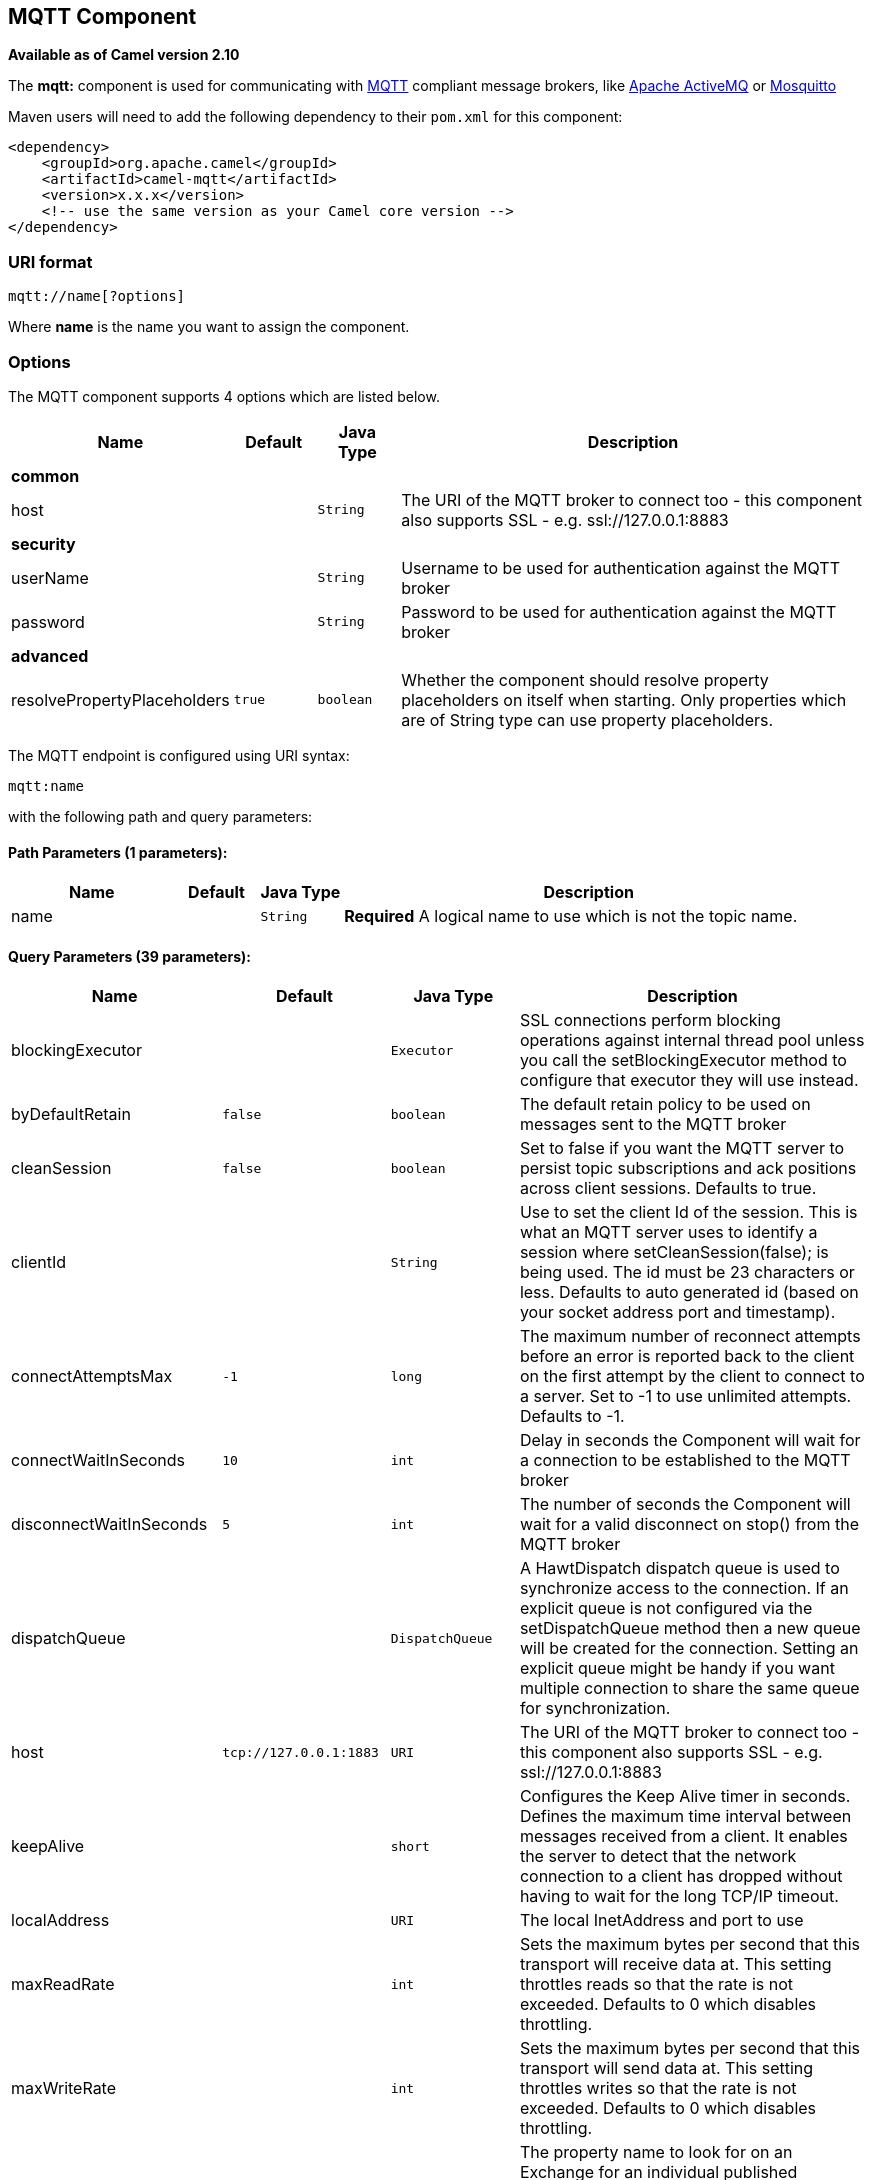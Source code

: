 ## MQTT Component

*Available as of Camel version 2.10*

The *mqtt:* component is used for communicating with
http://mqtt.org[MQTT] compliant message brokers, like
http://activemq.apache.org[Apache ActiveMQ] or
http://mosquitto.org[Mosquitto]

Maven users will need to add the following dependency to their `pom.xml`
for this component:

[source,xml]
------------------------------------------------------------
<dependency>
    <groupId>org.apache.camel</groupId>
    <artifactId>camel-mqtt</artifactId>
    <version>x.x.x</version>
    <!-- use the same version as your Camel core version -->
</dependency>
------------------------------------------------------------

### URI format

[source,java]
---------------------
mqtt://name[?options]
---------------------

Where *name* is the name you want to assign the component.

### Options




// component options: START
The MQTT component supports 4 options which are listed below.



[width="100%",cols="2,1m,1m,6",options="header"]
|=======================================================================
| Name | Default | Java Type | Description
 4+^s| common
| host |  | String | The URI of the MQTT broker to connect too - this component also supports SSL - e.g. ssl://127.0.0.1:8883
 4+^s| security
| userName |  | String | Username to be used for authentication against the MQTT broker

| password |  | String | Password to be used for authentication against the MQTT broker
 4+^s| advanced
| resolvePropertyPlaceholders | true | boolean | Whether the component should resolve property placeholders on itself when starting. Only properties which are of String type can use property placeholders.
|=======================================================================
// component options: END






// endpoint options: START
The MQTT endpoint is configured using URI syntax:

    mqtt:name

with the following path and query parameters:

#### Path Parameters (1 parameters):

[width="100%",cols="2,1,1m,6",options="header"]
|=======================================================================
| Name | Default | Java Type | Description
| name |  | String | *Required* A logical name to use which is not the topic name.
|=======================================================================

#### Query Parameters (39 parameters):

[width="100%",cols="2,1m,1m,6",options="header"]
|=======================================================================
| Name | Default | Java Type | Description

| blockingExecutor |  | Executor | SSL connections perform blocking operations against internal thread pool unless you call the setBlockingExecutor method to configure that executor they will use instead.

| byDefaultRetain | false | boolean | The default retain policy to be used on messages sent to the MQTT broker

| cleanSession | false | boolean | Set to false if you want the MQTT server to persist topic subscriptions and ack positions across client sessions. Defaults to true.

| clientId |  | String | Use to set the client Id of the session. This is what an MQTT server uses to identify a session where setCleanSession(false); is being used. The id must be 23 characters or less. Defaults to auto generated id (based on your socket address port and timestamp).

| connectAttemptsMax | -1 | long | The maximum number of reconnect attempts before an error is reported back to the client on the first attempt by the client to connect to a server. Set to -1 to use unlimited attempts. Defaults to -1.

| connectWaitInSeconds | 10 | int | Delay in seconds the Component will wait for a connection to be established to the MQTT broker

| disconnectWaitInSeconds | 5 | int | The number of seconds the Component will wait for a valid disconnect on stop() from the MQTT broker

| dispatchQueue |  | DispatchQueue | A HawtDispatch dispatch queue is used to synchronize access to the connection. If an explicit queue is not configured via the setDispatchQueue method then a new queue will be created for the connection. Setting an explicit queue might be handy if you want multiple connection to share the same queue for synchronization.

| host | tcp://127.0.0.1:1883 | URI | The URI of the MQTT broker to connect too - this component also supports SSL - e.g. ssl://127.0.0.1:8883

| keepAlive |  | short | Configures the Keep Alive timer in seconds. Defines the maximum time interval between messages received from a client. It enables the server to detect that the network connection to a client has dropped without having to wait for the long TCP/IP timeout.

| localAddress |  | URI | The local InetAddress and port to use

| maxReadRate |  | int | Sets the maximum bytes per second that this transport will receive data at. This setting throttles reads so that the rate is not exceeded. Defaults to 0 which disables throttling.

| maxWriteRate |  | int | Sets the maximum bytes per second that this transport will send data at. This setting throttles writes so that the rate is not exceeded. Defaults to 0 which disables throttling.

| mqttQosPropertyName | MQTTQos | String | The property name to look for on an Exchange for an individual published message. If this is set (one of AtMostOnce AtLeastOnce or ExactlyOnce ) - then that QoS will be set on the message sent to the MQTT message broker.

| mqttRetainPropertyName | MQTTRetain | String | The property name to look for on an Exchange for an individual published message. If this is set (expects a Boolean value) - then the retain property will be set on the message sent to the MQTT message broker.

| mqttTopicPropertyName | MQTTTopicPropertyName | String | These a properties that are looked for in an Exchange - to publish to

| publishTopicName | camel/mqtt/test | String | The default Topic to publish messages on

| qualityOfService | AtLeastOnce | String | Quality of service level to use for topics.

| receiveBufferSize | 65536 | int | Sets the size of the internal socket receive buffer. Defaults to 65536 (64k)

| reconnectAttemptsMax | -1 | long | The maximum number of reconnect attempts before an error is reported back to the client after a server connection had previously been established. Set to -1 to use unlimited attempts. Defaults to -1.

| reconnectBackOffMultiplier | 2.0 | double | The Exponential backoff be used between reconnect attempts. Set to 1 to disable exponential backoff. Defaults to 2.

| reconnectDelay | 10 | long | How long to wait in ms before the first reconnect attempt. Defaults to 10.

| reconnectDelayMax | 30000 | long | The maximum amount of time in ms to wait between reconnect attempts. Defaults to 30000.

| sendBufferSize | 65536 | int | Sets the size of the internal socket send buffer. Defaults to 65536 (64k)

| sendWaitInSeconds | 5 | int | The maximum time the Component will wait for a receipt from the MQTT broker to acknowledge a published message before throwing an exception

| sslContext |  | SSLContext | To configure security using SSLContext configuration

| subscribeTopicName |  | String | These are set on the Endpoint - together with properties inherited from MQTT

| subscribeTopicNames |  | String | A comma-delimited list of Topics to subscribe to for messages. Note that each item of this list can contain MQTT wildcards ( and/or ) in order to subscribe to topics matching a certain pattern within a hierarchy. For example is a wildcard for all topics at a level within the hierarchy so if a broker has topics topics/one and topics/two then topics/ can be used to subscribe to both. A caveat to consider here is that if the broker adds topics/three the route would also begin to receive messages from that topic.

| trafficClass | 8 | int | Sets traffic class or type-of-service octet in the IP header for packets sent from the transport. Defaults to 8 which means the traffic should be optimized for throughput.

| version | 3.1 | String | Set to 3.1.1 to use MQTT version 3.1.1. Otherwise defaults to the 3.1 protocol version.

| willMessage |  | String | The Will message to send. Defaults to a zero length message.

| willQos | AtMostOnce | QoS | Sets the quality of service to use for the Will message. Defaults to AT_MOST_ONCE.

| willRetain |  | QoS | Set to true if you want the Will to be published with the retain option.

| willTopic |  | String | If set the server will publish the client's Will message to the specified topics if the client has an unexpected disconnection.
 4+^s| consumer
| bridgeErrorHandler | false | boolean | Allows for bridging the consumer to the Camel routing Error Handler which mean any exceptions occurred while the consumer is trying to pickup incoming messages or the likes will now be processed as a message and handled by the routing Error Handler. By default the consumer will use the org.apache.camel.spi.ExceptionHandler to deal with exceptions that will be logged at WARN or ERROR level and ignored.
 4+^s| consumer (advanced)
| exceptionHandler |  | ExceptionHandler | To let the consumer use a custom ExceptionHandler. Notice if the option bridgeErrorHandler is enabled then this options is not in use. By default the consumer will deal with exceptions that will be logged at WARN or ERROR level and ignored.

| exchangePattern |  | ExchangePattern | Sets the exchange pattern when the consumer creates an exchange.
 4+^s| producer (advanced)
| lazySessionCreation | true | boolean | Sessions can be lazily created to avoid exceptions if the remote server is not up and running when the Camel producer is started.
 4+^s| advanced
| synchronous | false | boolean | Sets whether synchronous processing should be strictly used or Camel is allowed to use asynchronous processing (if supported).
|=======================================================================
// endpoint options: END



### Samples

Sending messages:

[source,java]
----------------------------------------------------------------------
from("direct:foo").to("mqtt:cheese?publishTopicName=test.mqtt.topic");
----------------------------------------------------------------------

Consuming messages:

[source,java]
---------------------------------------------------------------------------------------------------------
from("mqtt:bar?subscribeTopicName=test.mqtt.topic").transform(body().convertToString()).to("mock:result")
---------------------------------------------------------------------------------------------------------

### Endpoints

Camel supports the link:message-endpoint.html[Message Endpoint] pattern
using the
http://camel.apache.org/maven/current/camel-core/apidocs/org/apache/camel/Endpoint.html[Endpoint]
interface. Endpoints are usually created by a
link:component.html[Component] and Endpoints are usually referred to in
the link:dsl.html[DSL] via their link:uris.html[URIs].

From an Endpoint you can use the following methods

* http://camel.apache.org/maven/current/camel-core/apidocs/org/apache/camel/Endpoint.html#createProducer()[createProducer()]
will create a
http://camel.apache.org/maven/current/camel-core/apidocs/org/apache/camel/Producer.html[Producer]
for sending message exchanges to the endpoint
* http://camel.apache.org/maven/current/camel-core/apidocs/org/apache/camel/Endpoint.html#createConsumer(org.apache.camel.Processor)[createConsumer()]
implements the link:event-driven-consumer.html[Event Driven Consumer]
pattern for consuming message exchanges from the endpoint via a
http://camel.apache.org/maven/current/camel-core/apidocs/org/apache/camel/Processor.html[Processor]
when creating a
http://camel.apache.org/maven/current/camel-core/apidocs/org/apache/camel/Consumer.html[Consumer]
* http://camel.apache.org/maven/current/camel-core/apidocs/org/apache/camel/Endpoint.html#createPollingConsumer()[createPollingConsumer()]
implements the link:polling-consumer.html[Polling Consumer] pattern for
consuming message exchanges from the endpoint via a
http://camel.apache.org/maven/current/camel-core/apidocs/org/apache/camel/PollingConsumer.html[PollingConsumer]

### See Also

* link:configuring-camel.html[Configuring Camel]
* link:message-endpoint.html[Message Endpoint] pattern
* link:uris.html[URIs]
* link:writing-components.html[Writing Components]
